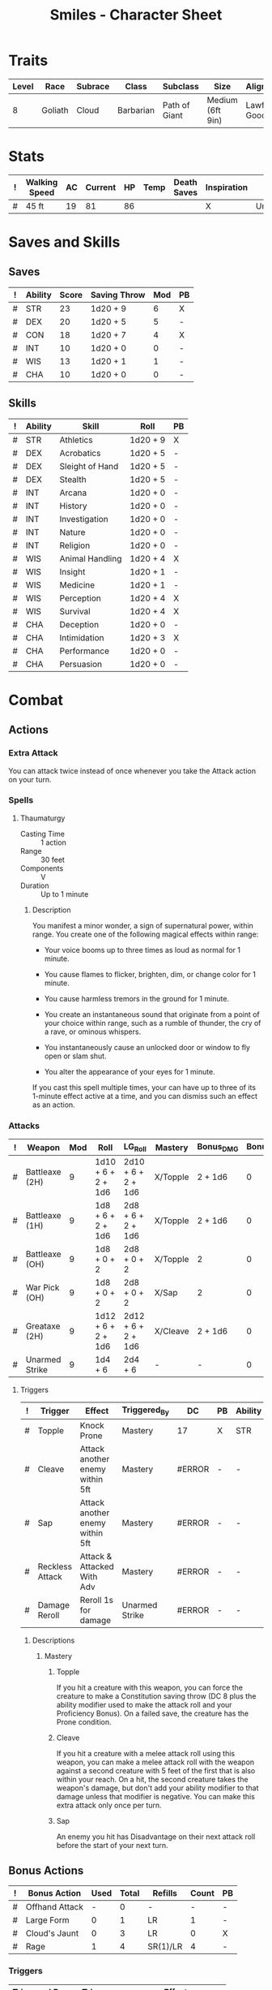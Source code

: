 #+STARTUP: content showstars indent
#+OPTIONS: tags:nil
#+TITLE: Smiles - Character Sheet
#+FILETAGS: smiles char_sheet
  
* Traits
| Level | Race    | Subrace | Class     | Subclass      | Size             | Alignment   | Age |
|-------+---------+---------+-----------+---------------+------------------+-------------+-----|
|     8 | Goliath | Cloud   | Barbarian | Path of Giant | Medium (6ft 9in) | Lawful Good |  25 |

* Stats
#+NAME: stuff
| ! | Walking Speed | AC | Current | HP | Temp | Death Saves | Inspiration | Armor     | Armor_Bonus | Shield | Creature_Type |
|---+---------------+----+---------+----+------+-------------+-------------+-----------+-------------+--------+---------------|
| # | 45 ft         | 19 |      81 | 86 |      |             | X           | Unarmored | -           | -      | Humanoid      |
#+TBLFM: $3='(dnd-calc-ac $Armor (dnd-get-stat "DEX") (dnd-get-stat "CON") (string-to-number $Armor_Bonus) (string-to-number $Shield))::$5='(dnd-calc-hp (dnd-get-stat "CON") (dnd-get-stat "Hit_Die") (dnd-get-stat "Lvl"))

* Saves and Skills
** Saves
#+NAME: saves
| ! | Ability | Score | Saving Throw | Mod | PB |
|---+---------+-------+--------------+-----+----|
| # | STR     |    23 | 1d20 + 9     |   6 | X  |
| # | DEX     |    20 | 1d20 + 5     |   5 | -  |
| # | CON     |    18 | 1d20 + 7     |   4 | X  |
| # | INT     |    10 | 1d20 + 0     |   0 | -  |
| # | WIS     |    13 | 1d20 + 1     |   1 | -  |
| # | CHA     |    10 | 1d20 + 0     |   0 | -  |
#+TBLFM: @2$3..@7$3='(dnd-get-stat $Ability)::@2$4..@7$4='(format "1d20 + %s" (+ (dnd-calc-pb (dnd-get-stat "PROF") $PB) (dnd-calc-mod (dnd-get-stat $Ability))))::@2$5..@7$5='(dnd-calc-mod (dnd-get-stat $Ability))

** Skills
#+name: skills
| ! | Ability | Skill           | Roll     | PB |
|---+---------+-----------------+----------+----|
| # | STR     | Athletics       | 1d20 + 9 | X  |
|---+---------+-----------------+----------+----|
| # | DEX     | Acrobatics      | 1d20 + 5 | -  |
| # | DEX     | Sleight of Hand | 1d20 + 5 | -  |
| # | DEX     | Stealth         | 1d20 + 5 | -  |
|---+---------+-----------------+----------+----|
| # | INT     | Arcana          | 1d20 + 0 | -  |
| # | INT     | History         | 1d20 + 0 | -  |
| # | INT     | Investigation   | 1d20 + 0 | -  |
| # | INT     | Nature          | 1d20 + 0 | -  |
| # | INT     | Religion        | 1d20 + 0 | -  |
|---+---------+-----------------+----------+----|
| # | WIS     | Animal Handling | 1d20 + 4 | X  |
| # | WIS     | Insight         | 1d20 + 1 | -  |
| # | WIS     | Medicine        | 1d20 + 1 | -  |
| # | WIS     | Perception      | 1d20 + 4 | X  |
| # | WIS     | Survival        | 1d20 + 4 | X  |
|---+---------+-----------------+----------+----|
| # | CHA     | Deception       | 1d20 + 0 | -  |
| # | CHA     | Intimidation    | 1d20 + 3 | X  |
| # | CHA     | Performance     | 1d20 + 0 | -  |
| # | CHA     | Persuasion      | 1d20 + 0 | -  |
#+TBLFM: @2$4..@19$4='(format "1d20 + %s" (+ (dnd-calc-pb (dnd-get-stat "PROF") $PB) (dnd-calc-mod (dnd-get-stat $Ability))))

* Combat                                                             :combat:
** Actions                                                          :action:
*** Extra Attack
You can attack twice instead of once whenever you take the Attack action on your
turn.

*** Spells
**** Thaumaturgy
- Casting Time :: 1 action
- Range :: 30 feet
- Components :: V
- Duration :: Up to 1 minute

***** Description
You manifest a minor wonder, a sign of supernatural power, within range. You
create one of the following magical effects within range:

- Your voice booms up to three times as loud as normal for 1 minute.

- You cause flames to flicker, brighten, dim, or change color for 1 minute.

- You cause harmless tremors in the ground for 1 minute.

- You create an instantaneous sound that originate from a point of your choice
  within range, such as a rumble of thunder, the cry of a rave, or ominous
  whispers.

- You instantaneously cause an unlocked door or window to fly open or slam shut.

- You alter the appearance of your eyes for 1 minute.
  
If you cast this spell multiple times, your can have up to three of its 1-minute
effect active at a time, and you can dismiss such an effect as an action.

*** Attacks                                                        :attack:
#+NAME: attacks
| ! | Weapon         | Mod | Roll               | LG_Roll            | Mastery  | Bonus_DMG | Bonus_Mod | Ability | PB | Type        | Die | DieCount | Offhand_Penalty | Hands |
|---+----------------+-----+--------------------+--------------------+----------+-----------+-----------+---------+----+-------------+-----+----------+-----------------+-------|
| # | Battleaxe (2H) |   9 | 1d10 + 6 + 2 + 1d6 | 2d10 + 6 + 2 + 1d6 | X/Topple | 2 + 1d6   |         0 | STR     | X  | Slashing    |  10 |        1 | -               |     2 |
| # | Battleaxe (1H) |   9 | 1d8 + 6 + 2 + 1d6  | 2d8 + 6 + 2 + 1d6  | X/Topple | 2 + 1d6   |         0 | STR     | X  | Slashing    |   8 |        1 | -               |     1 |
| # | Battleaxe (OH) |   9 | 1d8 + 0 + 2        | 2d8 + 0 + 2        | X/Topple | 2         |         0 | STR     | X  | Slashing    |   8 |        1 | X               |     1 |
| # | War Pick (OH)  |   9 | 1d8 + 0 + 2        | 2d8 + 0 + 2        | X/Sap    | 2         |         0 | STR     | X  | Piercing    |   8 |        1 | X               |     1 |
| # | Greataxe (2H)  |   9 | 1d12 + 6 + 2 + 1d6 | 2d12 + 6 + 2 + 1d6 | X/Cleave | 2 + 1d6   |         0 | STR     | X  | Slashing    |  12 |        1 | -               |     2 |
| # | Unarmed Strike |   9 | 1d4 + 6            | 2d4 + 6            | -        | -         |         0 | STR     | X  | Bludgeoning |   4 |        1 | -               |     1 |
#+TBLFM: $3='(+ (dnd-calc-pb (dnd-get-stat "PROF") $PB) (dnd-calc-mod (dnd-get-stat $Ability)) (string-to-number $Bonus_Mod))::$4='(format "%s + %s%s" (dnd-calc-dice $Die $DieCount (dnd-get-stat "SIZE")) (dnd-calc-offhand-mod (dnd-calc-mod (dnd-get-stat $Ability)) $Offhand_Penalty) (dnd-calc-bonus-dmg $Bonus_DMG))::$5='(format "%s + %s%s" (dnd-calc-dice $Die $DieCount "Large") (dnd-calc-offhand-mod (dnd-calc-mod (dnd-get-stat $Ability)) $Offhand_Penalty) (dnd-calc-bonus-dmg $Bonus_DMG))

**** Triggers                                                    :trigger:
#+NAME: attack_triggers
| ! | Trigger         | Effect                          | Triggered_By   | DC     | PB | Ability |
|---+-----------------+---------------------------------+----------------+--------+----+---------|
| # | Topple          | Knock Prone                     | Mastery        | 17     | X  | STR     |
| # | Cleave          | Attack another enemy within 5ft | Mastery        | #ERROR | -  | -       |
| # | Sap             | Attack another enemy within 5ft | Mastery        | #ERROR | -  | -       |
| # | Reckless Attack | Attack & Attacked With Adv      | Mastery        | #ERROR | -  | -       |
| # | Damage Reroll   | Reroll 1s for damage            | Unarmed Strike | #ERROR | -  | -       |
#+TBLFM: $5='(+ (dnd-calc-pb (dnd-get-stat "PROF") $PB) (dnd-calc-mod (dnd-get-stat $Ability)) 8)

***** Descriptions                                          :description:
****** Mastery                                          :mastery:weapon:
******* Topple
If you hit a creature with this weapon, you can force the creature to make a
Constitution saving throw (DC 8 plus the ability modifier used to make the
attack roll and your Proficiency Bonus). On a failed save, the creature has the
Prone condition.

******* Cleave
If you hit a creature with a melee attack roll using this weapon, you can make a
melee attack roll with the weapon against a second creature with 5 feet of the
first that is also within your reach. On a hit, the second creature takes the
weapon's damage, but don't add your ability modifier to that damage unless that
modifier is negative. You can make this extra attack only once per turn.

******* Sap
An enemy you hit has Disadvantage on their next attack roll before the start of
your next turn.

** Bonus Actions                                              :bonus_action:
#+NAME: bonus_actions
| ! | Bonus Action   | Used | Total | Refills  | Count | PB |
|---+----------------+------+-------+----------+-------+----|
| # | Offhand Attack |    - |     0 | -        |     - | -  |
| # | Large Form     |    0 |     1 | LR       |     1 | -  |
| # | Cloud's Jaunt  |    0 |     3 | LR       |     0 | X  |
| # | Rage           |    1 |     4 | SR(1)/LR |     4 | -  |
#+TBLFM: $4='(+ (dnd-calc-pb (dnd-get-stat "PROF") $PB) (string-to-number $Count))

*** Triggers                                                      :trigger:
#+NAME: bonus_action_triggers
| Triggered By | Trigger       | Effect                    |
|--------------+---------------+---------------------------|
| Rage         | Giant Stature | +5ft reach; Size is Large |

*** Descriptions                                              :description:
**** Large Form                                             :race:goliath:
Starting at character Level 5, you can change your size to Large as a Bonus
Action if you're in a big enough space. This transformation lasts for 10 minutes
or until you end it (no action required). For that duration, you have Advantage
on Strength checks, and your Speed increases by 10 feet. Once you use this trait,
you can't use it again until you finish a Long Rest.

**** Cloud's Jaunt                                          :race:goliath:
As a Bonus Action, you magically teleport up to 30 feet to an unoccupied space
you can see.

**** Rage                                                :class:barbarian:
You can imbue yourself with a primal power called Rage, a force that grants you
extraordinary mights and resilience. You can enter it as a Bonus Action if you
aren't wearing Heavy armor.

You can enter your Rage the number of times shown for your Barbarian level in
the Rages column of the Barbarian Features table. You regain one expended use
when you finish a Short Rest, and you regain all expended uses when you finish a
Long Rest.

While active, your Rage follows the rules below:

- Damage Resistance ::
  You have Resistance to Bludgeoning, Piercing, and Slashing damage.

- Rage Damage ::
  When you make an attack using Strength - with either a weapon or an Unarmed
  Strike - and deal damage to the target, you gain a bonus to the damage that
  increases as you gain levels as a Barbarian, as shown in the Rage Damage
  column of the Barbarian Features table.

- Strength Advantage ::
  You have advantage on Strength checks and Strength saving throws.

- No Concentration on Spells ::
  You can't maintain Concentration, and you can't cast spells.

- Duration ::
  The Rage lasts until the end of your next turn, and it ends early if you don
  Heavy armor or have the Incapacitated condition. If your Rage is still active
  on your next trun, you can extend the Rage for another round by doing one of
  the following:

  - Make an attack roll against an enemy.
  - Force an enemy to make a saving throw.
  - Take a Bonus Action to extend your Rage.

  Each time the Rage is extended, it lasts until the end of your next turn. You
  can maintain a Rage for up to 10 minutes.

***** Path of Giant :subclass:path_of_giant:
****** Giant's Havoc
Your rages pull strength from the primal might of giants, transforming you into
a hulking force of destruction. While raging, you gain the following benefits:

- Crushing Throw ::
  When you make a successful ranged attack with a thrown weapon using Strength,
  you can add your Rage Damage bonus to the attack’s damage roll.

- Giant Stature ::
  Your reach increases by 5 feet, and if you are smaller than Large, you become
  Large, along with anything you are wearing. If there isn’t enough room for you
  to increase your size, your size doesn’t change.

** Special Resources
#+NAME: special_resouces
| ! | Resource | Used | Total | SR | LR | Count | PB | Die | DMG |
|---+----------+------+-------+----+----+-------+----+-----+-----|
| # | Hit Dice |    0 |     8 | -  | X  |     8 | -  | D12 | -   |
| # | Rage     |    0 |     3 | 1  | X  |     3 | -  | -   | 2   |
| # | Morality |    0 |     3 | -  | -  |     3 | -  | -   | -   |
#+TBLFM: $3='(dnd-reset-based-on-rest (dnd-get-stat "SHORT") (dnd-get-stat "LONG") $Used $SR $LR)::$4='(+ (dnd-calc-pb (dnd-get-stat "PROF") $PB) (string-to-number $Count))::@2$7='(dnd-get-stat "Lvl")::@2$9='(format "D%s" (dnd-get-stat "Hit_Die"))

* Proficiencies
| Languages | Tools         | Armor   | Weapons |
|-----------+---------------+---------+---------|
| Common    | Smith's Tools | Light   | Simple  |
| Giant     |               | Medium  | Martial |
| Dwarf     |               | Shields |         |

** Tools

* Equipment
#+NAME: equipment
| ! | Name                    |   QTY | Cost | Weight | Tot_Weight | Tot_Cost |
|---+-------------------------+-------+------+--------+------------+----------|
| # | Backpack                |     1 |    2 |      5 |          5 |        2 |
| # | Bedroll                 |     1 |    1 |      7 |          7 |        1 |
| # | Flask of Oil            |     2 |  .02 |      1 |          2 |     0.04 |
| # | Ration                  |    10 |   .5 |      2 |         20 |       5. |
| # | Rope                    |     1 |    1 |      5 |          5 |        1 |
| # | Tinderbox               |     1 |   .5 |      1 |          1 |      0.5 |
| # | Torch                   |    10 |  .01 |      1 |         10 |      0.1 |
| # | Waterskin               |     1 |   .2 |      5 |          5 |      0.2 |
| # | Greataxe                |     1 |   30 |      7 |          7 |       30 |
| # | Handaxe                 |     4 |    5 |      2 |          8 |       20 |
| # | Smith's Tools           |     1 |   20 |      8 |          8 |       20 |
| # | Battleaxe               |     2 |   10 |      4 |          8 |       20 |
| # | War Pick                |     1 |   10 |      2 |          2 |       10 |
| # | Gauntlets of Ogre Power |     1 |    0 |     10 |         10 |        0 |
|---+-------------------------+-------+------+--------+------------+----------|
| # | Carry/Drag              | 690.0 | 1380 |      - |         98 |   109.84 |
#+TBLFM: @>$7=vsum(@2$Tot_Cost..@>>$Tot_Cost)::@>$6=vsum(@2$Tot_Weight..@>>$Tot_Weight)::@>$5='(format "%s" "-")::@>$3='(dnd-calc-carry-capacity (dnd-get-stat "STR") (dnd-get-stat "SIZE") (dnd-get-stat "Carry_Bonus"))::@>$4='(dnd-calc-drag-capacity (dnd-get-stat "STR") (dnd-get-stat "SIZE") (dnd-get-stat "Carry_Bonus"))::$6=($QTY * $Weight)::$7=($QTY * $Cost)
    
** Money
| ! | Copper | Silver | Electrum | Gold | Platinum | Total |           |
|---+--------+--------+----------+------+----------+-------+-----------|
| # |      0 |     10 |        0 | 1007 |        0 |  1008 | Mine      |
|---+--------+--------+----------+------+----------+-------+-----------|
| # |      0 |      0 |        0 |    0 |        0 |     0 | Converter |
#+TBLFM: $7=(($Copper / 100) + ($Silver / 10) + ($Electrum / 2) + $Gold + ($Platinum * 10))

* Abilities
#+NAME: stats
| STR | DEX | CON | INT | WIS | CHA | PROF | SHORT | LONG | SIZE   | Carry_Bonus | Hit_Die | Lvl |
|-----+-----+-----+-----+-----+-----+------+-------+------+--------+-------------+---------+-----|
|  23 |  20 |  18 |  10 |  13 |  10 |    3 | -     | -    | Medium |           1 |      12 |   8 |
#+TBLFM: $8='(format "%s" "-")::$9='(format "%s" "-")
